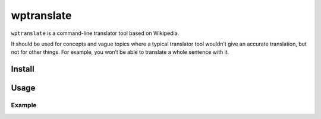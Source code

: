 wptranslate
===========

.. image:: https://img.shields.io/travis/bfontaine/wptranslate.png
   :target: https://travis-ci.org/bfontaine/wptranslate
   :alt: Build status

.. image:: https://coveralls.io/repos/bfontaine/wptranslate/badge.png?branch=master
   :target: https://coveralls.io/r/bfontaine/wptranslate?branch=master
   :alt: Coverage status

``wptranslate`` is a command-line translator tool based on Wikipedia.

It should be used for concepts and vague topics where a typical translator tool
wouldn’t give an accurate translation, but not for other things. For example,
you won’t be able to translate a whole sentence with it.

Install
-------

.. code-block::
    pip install wptranslate

Usage
-----

.. code-block::
    wptranslate [-s <source language>] [-t <target language>] <word>


Example
~~~~~~~

.. code-block::
    $ wptranslate -s fr -t en jambon
    Ham
